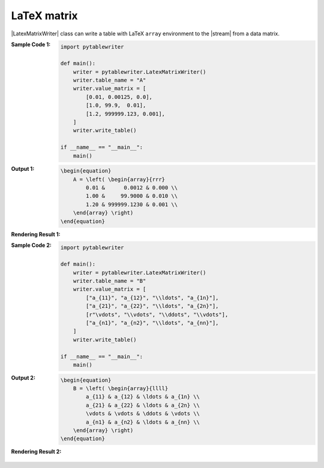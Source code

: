 .. _example-latex-matrix-writer:

LaTeX matrix
-------------------------------------------
|LatexMatrixWriter| class can write a table with LaTeX ``array`` environment to the |stream| from a data matrix.

:Sample Code 1:
    .. code-block:: python

        import pytablewriter

        def main():
            writer = pytablewriter.LatexMatrixWriter()
            writer.table_name = "A"
            writer.value_matrix = [
                [0.01, 0.00125, 0.0],
                [1.0, 99.9,  0.01],
                [1.2, 999999.123, 0.001],
            ]
            writer.write_table()

        if __name__ == "__main__":
            main()

:Output 1:
    .. code-block:: TeX

        \begin{equation}
            A = \left( \begin{array}{rrr}
                0.01 &      0.0012 & 0.000 \\
                1.00 &     99.9000 & 0.010 \\
                1.20 & 999999.1230 & 0.001 \\
            \end{array} \right)
        \end{equation}

:Rendering Result 1:
    .. figure:: ss/latex_matrix_num.png
       :scale: 100%
       :alt: latex_matrix_num


:Sample Code 2:
    .. code-block:: python

        import pytablewriter

        def main():
            writer = pytablewriter.LatexMatrixWriter()
            writer.table_name = "B"
            writer.value_matrix = [
                ["a_{11}", "a_{12}", "\\ldots", "a_{1n}"],
                ["a_{21}", "a_{22}", "\\ldots", "a_{2n}"],
                [r"\vdots", "\\vdots", "\\ddots", "\\vdots"],
                ["a_{n1}", "a_{n2}", "\\ldots", "a_{nn}"],
            ]
            writer.write_table()

        if __name__ == "__main__":
            main()

:Output 2:
    .. code-block:: TeX

        \begin{equation}
            B = \left( \begin{array}{llll}
                a_{11} & a_{12} & \ldots & a_{1n} \\
                a_{21} & a_{22} & \ldots & a_{2n} \\
                \vdots & \vdots & \ddots & \vdots \\
                a_{n1} & a_{n2} & \ldots & a_{nn} \\
            \end{array} \right)
        \end{equation}

:Rendering Result 2:
    .. figure:: ss/latex_matrix_var.png
       :scale: 100%
       :alt: latex_matrix_var
